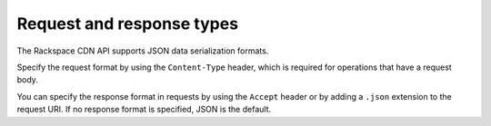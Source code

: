 ==========================
Request and response types
==========================

The Rackspace CDN API supports JSON data serialization formats.

Specify the request format by using the ``Content-Type`` header, which
is required for operations that have a request body.

You can specify the response format in requests by using the ``Accept``
header or by adding a ``.json`` extension to the request URI. If no
response format is specified, JSON is the default.


